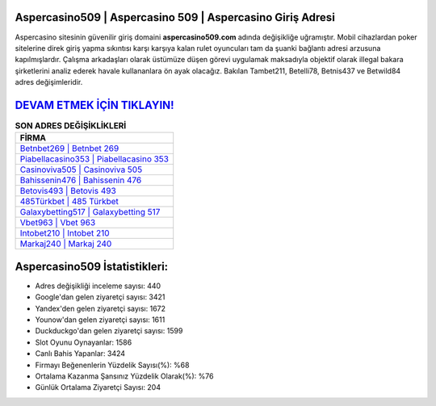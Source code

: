 ﻿Aspercasino509 | Aspercasino 509 | Aspercasino Giriş Adresi
===================================

.. image:: images/aspercasino-giris.jpg
   :width: 600
   
Aspercasino sitesinin güvenilir giriş domaini **aspercasino509.com** adında değişikliğe uğramıştır. Mobil cihazlardan poker sitelerine direk giriş yapma sıkıntısı karşı karşıya kalan rulet oyuncuları tam da şuanki bağlantı adresi arzusuna kapılmışlardır. Çalışma arkadaşları olarak üstümüze düşen görevi uygulamak maksadıyla objektif olarak illegal bakara şirketlerini analiz ederek havale kullananlara ön ayak olacağız. Bakılan Tambet211, Betelli78, Betnis437 ve Betwild84 adres değişimleridir.

`DEVAM ETMEK İÇİN TIKLAYIN! <https://uclck.me/gonow>`_
==============

.. list-table:: **SON ADRES DEĞİŞİKLİKLERİ**
   :widths: 100
   :header-rows: 1

   * - FİRMA
   * - `Betnbet269 | Betnbet 269 <betnbet269-betnbet-269-betnbet-giris-adresi.html>`_
   * - `Piabellacasino353 | Piabellacasino 353 <piabellacasino353-piabellacasino-353-piabellacasino-giris-adresi.html>`_
   * - `Casinoviva505 | Casinoviva 505 <casinoviva505-casinoviva-505-casinoviva-giris-adresi.html>`_	 
   * - `Bahissenin476 | Bahissenin 476 <bahissenin476-bahissenin-476-bahissenin-giris-adresi.html>`_	 
   * - `Betovis493 | Betovis 493 <betovis493-betovis-493-betovis-giris-adresi.html>`_ 
   * - `485Türkbet | 485 Türkbet <485turkbet-485-turkbet-turkbet-giris-adresi.html>`_
   * - `Galaxybetting517 | Galaxybetting 517 <galaxybetting517-galaxybetting-517-galaxybetting-giris-adresi.html>`_	 
   * - `Vbet963 | Vbet 963 <vbet963-vbet-963-vbet-giris-adresi.html>`_
   * - `Intobet210 | Intobet 210 <intobet210-intobet-210-intobet-giris-adresi.html>`_
   * - `Markaj240 | Markaj 240 <markaj240-markaj-240-markaj-giris-adresi.html>`_
	 
Aspercasino509 İstatistikleri:
===================================	 
* Adres değişikliği inceleme sayısı: 440
* Google'dan gelen ziyaretçi sayısı: 3421
* Yandex'den gelen ziyaretçi sayısı: 1672
* Younow'dan gelen ziyaretçi sayısı: 1611
* Duckduckgo'dan gelen ziyaretçi sayısı: 1599
* Slot Oyunu Oynayanlar: 1586
* Canlı Bahis Yapanlar: 3424
* Firmayı Beğenenlerin Yüzdelik Sayısı(%): %68
* Ortalama Kazanma Şansınız Yüzdelik Olarak(%): %76
* Günlük Ortalama Ziyaretçi Sayısı: 204

